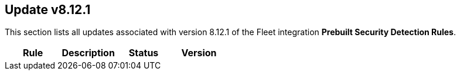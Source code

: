 [[prebuilt-rule-8-12-1-prebuilt-rules-8-12-1-summary]]
[role="xpack"]
== Update v8.12.1

This section lists all updates associated with version 8.12.1 of the Fleet integration *Prebuilt Security Detection Rules*.


[width="100%",options="header"]
|==============================================
|Rule |Description |Status |Version

|==============================================
